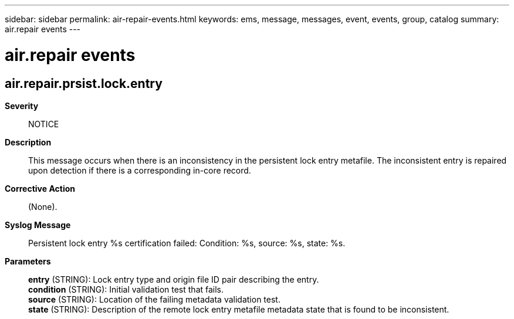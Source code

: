 ---
sidebar: sidebar
permalink: air-repair-events.html
keywords: ems, message, messages, event, events, group, catalog
summary: air.repair events
---

= air.repair events
:toclevels: 1
:hardbreaks:
:nofooter:
:icons: font
:linkattrs:
:imagesdir: ./media/

== air.repair.prsist.lock.entry
*Severity*::
NOTICE
*Description*::
This message occurs when there is an inconsistency in the persistent lock entry metafile. The inconsistent entry is repaired upon detection if there is a corresponding in-core record.
*Corrective Action*::
(None).
*Syslog Message*::
Persistent lock entry %s certification failed: Condition: %s, source: %s, state: %s.
*Parameters*::
*entry* (STRING): Lock entry type and origin file ID pair describing the entry.
*condition* (STRING): Initial validation test that fails.
*source* (STRING): Location of the failing metadata validation test.
*state* (STRING): Description of the remote lock entry metafile metadata state that is found to be inconsistent.
